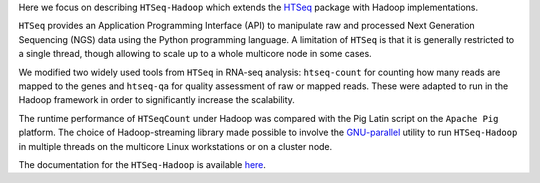 Here  we focus on describing ``HTSeq-Hadoop`` which extends the `HTSeq <http://www-huber.embl.de/users/anders/HTSeq/doc/index.html>`_ package with Hadoop implementations.

``HTSeq`` provides an Application Programming Interface (API) to manipulate
raw and processed Next Generation Sequencing (NGS) data using the Python programming language. A limitation
of  ``HTSeq`` is that it is generally restricted to a single thread, though
allowing to scale up to a whole multicore node in some cases.


We modified two widely used tools from ``HTSeq`` in RNA-seq analysis: ``htseq-count`` for counting how many reads are mapped to the genes and ``htseq-qa`` for  quality assessment of raw or mapped reads.
These were adapted to run in the Hadoop framework in order to significantly increase the scalability. 
  
The runtime performance of ``HTSeqCount`` under Hadoop was compared with the Pig Latin script on the ``Apache Pig``  platform. 
The choice of Hadoop-streaming library made possible  to involve the `GNU-parallel <http://www.gnu.org/software/parallel/>`_  utility to run ``HTSeq-Hadoop`` in  multiple threads on the multicore Linux workstations or on a cluster node. 
  
The documentation for the ``HTSeq-Hadoop`` is available `here <http://raalesir.github.io/HTSeq-Hadoop>`_.
